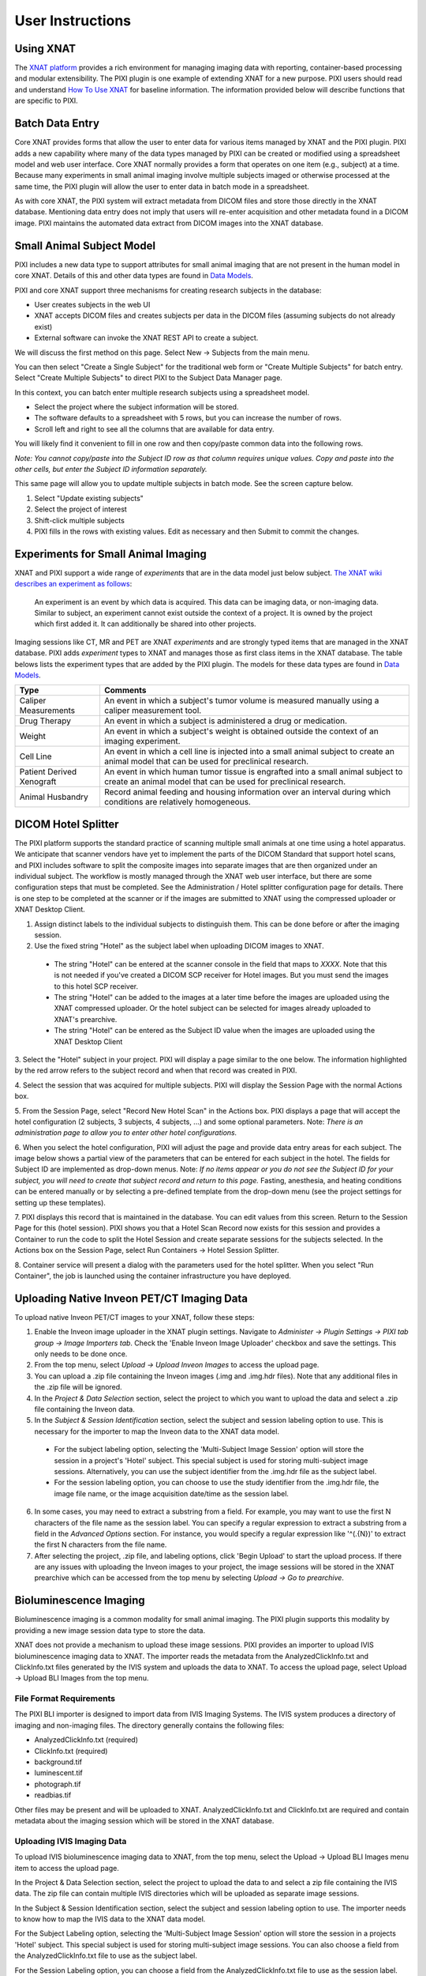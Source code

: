 User Instructions
=================

Using XNAT
------------
The `XNAT platform`_ provides a rich environment for managing imaging data with reporting, container-based processing and modular extensibility.
The PIXI plugin is one example of extending XNAT for a new purpose.
PIXI users should read and understand `How To Use XNAT`_ for baseline information.
The information provided below will describe functions that are specific to PIXI.

Batch Data Entry
----------------

Core XNAT provides forms that allow the user to enter data for various items managed by XNAT and the PIXI plugin.
PIXI adds a new capability where many of the data types managed by PIXI can be created or modified using a spreadsheet model and web user interface.
Core XNAT normally provides a form that operates on one item (e.g., subject) at a time.
Because many experiments in small animal imaging involve multiple subjects imaged or otherwise processed at the same time,
the PIXI plugin will allow the user to enter data in batch mode in a spreadsheet.

As with core XNAT, the PIXI system will extract metadata from DICOM files and store those directly in the XNAT database.
Mentioning data entry does not imply that users will re-enter acquisition and other metadata found in a DICOM image.
PIXI maintains the automated data extract from DICOM images into the XNAT database.


Small Animal Subject Model
--------------------------

PIXI includes a new data type to support attributes for small animal imaging that are not present in the human model in core XNAT.
Details of this and other data types are found in `Data Models <pixi_data_model.html>`_.

PIXI and core XNAT support three mechanisms for creating research subjects in the database:

- User creates subjects in the web UI
- XNAT accepts DICOM files and creates subjects per data in the DICOM files (assuming subjects do not already exist)
- External software can invoke the XNAT REST API to create a subject.

We will discuss the first method on this page.
Select New -> Subjects from the main menu.

.. image:: ./images/pixi_create_subjects.png
 :align: center

You can then select "Create a Single Subject" for the traditional web form or "Create Multiple Subjects" for batch entry.
Select "Create Multiple Subjects" to direct PIXI to the Subject Data Manager page.

.. image:: ./images/pixi_subject_data_manager.png
 :align: center

In this context, you can batch enter multiple research subjects using a spreadsheet model.

- Select the project where the subject information will be stored.
- The software defaults to a spreadsheet with 5 rows, but you can increase the number of rows.
- Scroll left and right to see all the columns that are available for data entry.

You will likely find it convenient to fill in one row and then copy/paste common data into the following rows.

*Note: You cannot copy/paste into the Subject ID row as that column requires unique values.
Copy and paste into the other cells, but enter the Subject ID information separately.*

This same page will allow you to update multiple subjects in batch mode. See the screen capture below.

.. image:: ./images/pixi_update_multiple_subjects.png
 :align: center

1. Select "Update existing subjects"
2. Select the project of interest
3. Shift-click multiple subjects
4. PIXI fills in the rows with existing values. Edit as necessary and then Submit to commit the changes.


Experiments for Small Animal Imaging
------------------------------------

XNAT and PIXI support a wide range of *experiments* that are in the data model just below subject.
`The XNAT wiki describes an experiment as follows <https://wiki.xnat.org/documentation/understanding-the-xnat-data-model>`_:

   An experiment is an event by which data is acquired.
   This data can be imaging data, or non-imaging data.
   Similar to subject, an experiment cannot exist outside the context of a project.
   It is owned by the project which first added it.
   It can additionally be shared into other projects.

Imaging sessions like CT, MR and PET are XNAT *experiments* and are strongly typed items that are managed in the XNAT database.
PIXI adds *experiment* types to XNAT and manages those as first class items in the XNAT database.
The table belows lists the experiment types that are added by the PIXI plugin.
The models for these data types are found in `Data Models <pixi_data_model.html>`_.

+---------------------------+----------------------------------------------------------------------------------------------------------------------------------------------------+
|  Type                     | Comments                                                                                                                                           |
+===========================+====================================================================================================================================================+
| Caliper Measurements      | An event in which a subject's tumor volume is measured manually using a caliper measurement tool.                                                  |
+---------------------------+----------------------------------------------------------------------------------------------------------------------------------------------------+
| Drug Therapy              | An event in which a subject is administered a drug or medication.                                                                                  |
+---------------------------+----------------------------------------------------------------------------------------------------------------------------------------------------+
| Weight                    | An event in which a subject's weight is obtained outside the context of an imaging experiment.                                                     |
+---------------------------+----------------------------------------------------------------------------------------------------------------------------------------------------+
| Cell Line                 | An event in which a cell line is injected into a small animal subject to create an animal model that can be used for preclinical research.         |
+---------------------------+----------------------------------------------------------------------------------------------------------------------------------------------------+
| Patient Derived Xenograft | An event in which human tumor tissue is engrafted into a small animal subject to create an animal model that can be used for preclinical research. |
+---------------------------+----------------------------------------------------------------------------------------------------------------------------------------------------+
| Animal Husbandry          | Record animal feeding and housing information over an interval during which conditions are relatively homogeneous.                                 |
+---------------------------+----------------------------------------------------------------------------------------------------------------------------------------------------+

DICOM Hotel Splitter
--------------------

The PIXI platform supports the standard practice of scanning multiple small animals at one time using a hotel apparatus.
We anticipate that scanner vendors have yet to implement the parts of the DICOM Standard that support hotel scans,
and PIXI includes software to split the composite images into separate images that are then organized under an
individual subject.
The workflow is mostly managed through the XNAT web user interface, but there are some configuration steps that must be
completed. See the Administration / Hotel splitter configuration page for details. There is one step to be completed at
the scanner or if the images are submitted to XNAT using the compressed uploader or XNAT Desktop Client.

1. Assign distinct labels to the individual subjects to distinguish them. This can be done before or after the imaging session.
2. Use the fixed string "Hotel" as the subject label when uploading DICOM images to XNAT.

 - The string "Hotel" can be entered at the scanner console in the field that maps to *XXXX*. Note that this is not
   needed if you've created a DICOM SCP receiver for Hotel images. But you must send the images to this hotel SCP receiver.
 - The string "Hotel" can be added to the images at a later time before the images are uploaded using the XNAT compressed uploader.
   Or the hotel subject can be selected for images already uploaded to XNAT's prearchive.
 - The string "Hotel" can be entered as the Subject ID value when the images are uploaded using the XNAT Desktop Client

3. Select the "Hotel" subject in your project. PIXI will display a page similar to the one below.
The information highlighted by the red arrow refers to the subject record and when that record was created in PIXI.

.. image:: ./images/pixi_hotel_subject.png
 :align: center

4. Select the session that was acquired for multiple subjects.
PIXI will display the Session Page with the normal Actions box.

.. image:: ./images/pixi_session_page.png
 :align: center

5. From the Session Page, select "Record New Hotel Scan" in the Actions box.
PIXI displays a page that will accept the hotel configuration (2 subjects, 3 subjects, 4 subjects, ...)
and some optional parameters.
Note: *There is an administration page to allow you to enter other hotel configurations.*

.. image:: ./images/pixi_create_hotel_scan_record.png
 :align: center

6. When you select the hotel configuration, PIXI will adjust the page and provide data entry areas for each subject.
The image below shows a partial view of the parameters that can be entered for each subject in the hotel.
The fields for Subject ID are implemented as drop-down menus.
Note: *If no items appear or you do not see the Subject ID for your subject, you will need to create that subject record and return to this page.*
Fasting, anesthesia, and heating conditions can be entered manually or by selecting a pre-defined template from the drop-down menu
(see the project settings for setting up these templates).

.. image:: ./images/pixi_detailed_hotel_scan_record.png
 :align: center

7. PIXI displays this record that is maintained in the database. You can edit values from this screen.
Return to the Session Page for this (hotel session).
PIXI shows you that a Hotel Scan Record now exists for this session
and provides a Container to run the code to split the Hotel Session and create separate sessions for the subjects selected.
In the Actions box on the Session Page, select Run Containers -> Hotel Session Splitter.

.. image:: ./images/pixi_select_hotel_splitter_container.png
 :align: center

8. Container service will present a dialog with the parameters used for the hotel splitter. When you select
"Run Container", the job is launched using the container infrastructure you have deployed.

Uploading Native Inveon PET/CT Imaging Data
-------------------------------------------

To upload native Inveon PET/CT images to your XNAT, follow these steps:

1. Enable the Inveon image uploader in the XNAT plugin settings. Navigate to
   `Administer -> Plugin Settings -> PIXI tab group -> Image Importers tab`. Check the 'Enable Inveon Image Uploader'
   checkbox and save the settings. This only needs to be done once.

2. From the top menu, select `Upload -> Upload Inveon Images` to access the upload page.

3. You can upload a .zip file containing the Inveon images (.img and .img.hdr files). Note that any additional files in
   the .zip file will be ignored.

4. In the `Project & Data Selection` section, select the project to which you want to upload the data and select a .zip
   file containing the Inveon data.

5. In the `Subject & Session Identification` section, select the subject and session labeling option to use. This is
   necessary for the importer to map the Inveon data to the XNAT data model.

 - For the subject labeling option, selecting the 'Multi-Subject Image Session' option will store the session in a
   project's 'Hotel' subject. This special subject is used for storing multi-subject image sessions. Alternatively,
   you can use the subject identifier from the .img.hdr file as the subject label.

 - For the session labeling option, you can choose to use the study identifier from the .img.hdr file, the image file
   name, or the image acquisition date/time as the session label.

6. In some cases, you may need to extract a substring from a field. For example, you may want to use the first N
   characters of the file name as the session label. You can specify a regular expression to extract a substring from a
   field in the `Advanced Options` section. For instance, you would specify a regular expression like '^(.{N})' to
   extract the first N characters from the file name.

7. After selecting the project, .zip file, and labeling options, click 'Begin Upload' to start the upload process. If
   there are any issues with uploading the Inveon images to your project, the image sessions will be stored in the XNAT
   prearchive which can be accessed from the top menu by selecting `Upload -> Go to prearchive`.

Bioluminescence Imaging
-----------------------

Bioluminescence imaging is a common modality for small animal imaging. The PIXI plugin supports this modality
by providing a new image session data type to store the data.

XNAT does not provide a mechanism to upload these image sessions. PIXI provides an importer to upload IVIS bioluminescence
imaging data to XNAT. The importer reads the metadata from the AnalyzedClickInfo.txt and ClickInfo.txt files generated
by the IVIS system and uploads the data to XNAT. To access the upload page, select Upload -> Upload BLI Images from the
top menu.


File Format Requirements
~~~~~~~~~~~~~~~~~~~~~~~~

The PIXI BLI importer is designed to import data from IVIS Imaging Systems. The IVIS system produces a directory
of imaging and non-imaging files. The directory generally contains the following files:

- AnalyzedClickInfo.txt (required)
- ClickInfo.txt (required)
- background.tif
- luminescent.tif
- photograph.tif
- readbias.tif

Other files may be present and will be uploaded to XNAT. AnalyzedClickInfo.txt and ClickInfo.txt are required and contain
metadata about the imaging session which will be stored in the XNAT database.

Uploading IVIS Imaging Data
~~~~~~~~~~~~~~~~~~~~~~~~~~~

To upload IVIS bioluminescence imaging data to XNAT, from the top menu, select the Upload -> Upload BLI Images menu
item to access the upload page.

In the Project & Data Selection section, select the project to upload the data to and select a zip file containing the
IVIS data. The zip file can contain multiple IVIS directories which will be uploaded as separate image sessions.

In the Subject & Session Identification section, select the subject and session labeling option to use. The importer
needs to know how to map the IVIS data to the XNAT data model.

For the Subject Labeling option, selecting the 'Multi-Subject Image Session' option will store the session in a projects
'Hotel' subject. This special subject is used for storing multi-subject image sessions. You can also choose a field from
the AnalyzedClickInfo.txt file to use as the subject label.

For the Session Labeling option, you can choose a field from the AnalyzedClickInfo.txt file to use as the session label.
The default option will use the Image Number / Click Number field from the AnalyzedClickInfo.txt file. You can also
choose to use a field from the AnalyzedClickInfo.txt file to use as the session label.

In certain cases, the user input my need to extract a substring from a field. For example, the AnalyzedClickInfo.txt file
Comment1 field may contain a string like 'M1 Prone'. The user may want to extract the 'M1' part of the string to use as
the subject label. The user can specify a regular expression to extract a substring from a field in the Advanced Options
section. In the example, the user would specify a regular expression like '^(\w+)' to extract the first word from the
Comment1 field. `Regex101 <https://regex101.com/>`_ is a useful tool for testing regular expressions in the browser.


.. _XNAT platform: https://www.xnat.org
.. _How To Use XNAT: https://wiki.xnat.org/documentation/how-to-use-xnat
.. _pixi_data_model:
